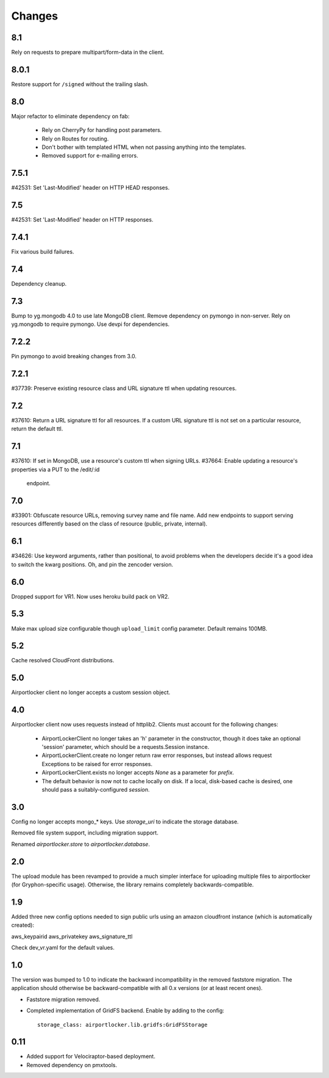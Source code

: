 Changes
=======

8.1
---

Rely on requests to prepare multipart/form-data in the client.

8.0.1
-----

Restore support for ``/signed`` without the trailing slash.

8.0
---

Major refactor to eliminate dependency on fab:

 - Rely on CherryPy for handling post parameters.
 - Rely on Routes for routing.
 - Don't bother with templated HTML when not passing
   anything into the templates.
 - Removed support for e-mailing errors.

7.5.1
-----

#42531: Set 'Last-Modified' header on HTTP HEAD responses.

7.5
---

#42531: Set 'Last-Modified' header on HTTP responses.

7.4.1
-----

Fix various build failures.

7.4
---

Dependency cleanup.

7.3
---

Bump to yg.mongodb 4.0 to use late MongoDB client.
Remove dependency on pymongo in non-server. Rely on yg.mongodb to require
pymongo.
Use devpi for dependencies.

7.2.2
-----

Pin pymongo to avoid breaking changes from 3.0.

7.2.1
-----

#37739: Preserve existing resource class and URL signature ttl when updating
resources.

7.2
---

#37610: Return a URL signature ttl for all resources.  If a custom URL
signature ttl is not set on a particular resource, return the default ttl.

7.1
---

#37610: If set in MongoDB, use a resource's custom ttl when signing URLs.
#37664: Enable updating a resource's properties via a PUT to the /edit/:id
        endpoint.

7.0
---

#33901: Obfuscate resource URLs, removing survey name and file name.  Add
new endpoints to support serving resources differently based on the class
of resource (public, private, internal).

6.1
---

#34626: Use keyword arguments, rather than positional, to avoid problems
when the developers decide it's a good idea to switch the kwarg positions.
Oh, and pin the zencoder version.

6.0
---

Dropped support for VR1. Now uses heroku build pack on VR2.

5.3
---

Make max upload size configurable though ``upload_limit`` config parameter.
Default remains 100MB.

5.2
---

Cache resolved CloudFront distributions.

5.0
---

Airportlocker client no longer accepts a custom session object.

4.0
---

Airportlocker client now uses requests instead of httplib2. Clients must
account for the following changes:

 - AirportLockerClient no longer takes an 'h' parameter in the constructor,
   though it does take an optional 'session' parameter, which should be a
   requests.Session instance.
 - AirportLockerClient.create no longer return raw error responses, but
   instead allows request Exceptions to be raised for error responses.
 - AirportLockerClient.exists no longer accepts `None` as a parameter for
   `prefix`.
 - The default behavior is now not to cache locally on disk. If a local,
   disk-based cache is desired, one should pass a suitably-configured
   `session`.

3.0
---

Config no longer accepts mongo_* keys. Use `storage_uri` to indicate the
storage database.

Removed file system support, including migration support.

Renamed `airportlocker.store` to `airportlocker.database`.

2.0
---

The upload module has been revamped to provide a much simpler interface for
uploading multiple files to airportlocker (for Gryphon-specific usage).
Otherwise, the library remains completely backwards-compatible.

1.9
---

Added three new config options needed to sign public urls using an amazon
cloudfront instance (which is automatically created):

aws_keypairid
aws_privatekey
aws_signature_ttl

Check dev_vr.yaml for the default values.

1.0
---

The version was bumped to 1.0 to indicate the backward incompatibility in the
removed faststore migration. The application should otherwise be
backward-compatible with all 0.x versions (or at least recent ones).

* Faststore migration removed.
* Completed implementation of GridFS backend. Enable by adding to the config::

    storage_class: airportlocker.lib.gridfs:GridFSStorage

0.11
----

* Added support for Velociraptor-based deployment.
* Removed dependency on pmxtools.
